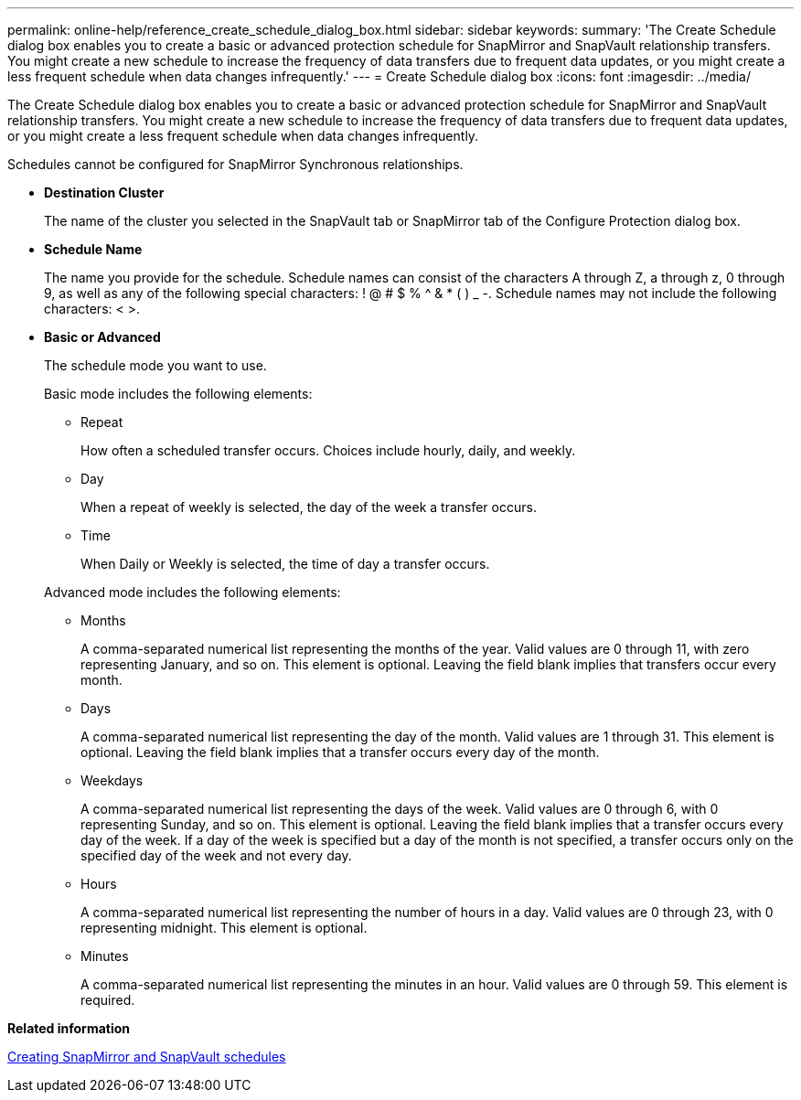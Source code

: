 ---
permalink: online-help/reference_create_schedule_dialog_box.html
sidebar: sidebar
keywords: 
summary: 'The Create Schedule dialog box enables you to create a basic or advanced protection schedule for SnapMirror and SnapVault relationship transfers. You might create a new schedule to increase the frequency of data transfers due to frequent data updates, or you might create a less frequent schedule when data changes infrequently.'
---
= Create Schedule dialog box
:icons: font
:imagesdir: ../media/

[.lead]
The Create Schedule dialog box enables you to create a basic or advanced protection schedule for SnapMirror and SnapVault relationship transfers. You might create a new schedule to increase the frequency of data transfers due to frequent data updates, or you might create a less frequent schedule when data changes infrequently.

Schedules cannot be configured for SnapMirror Synchronous relationships.

* *Destination Cluster*
+
The name of the cluster you selected in the SnapVault tab or SnapMirror tab of the Configure Protection dialog box.

* *Schedule Name*
+
The name you provide for the schedule. Schedule names can consist of the characters A through Z, a through z, 0 through 9, as well as any of the following special characters: ! @ # $ % {caret} & * ( ) _ -. Schedule names may not include the following characters: < >.

* *Basic or Advanced*
+
The schedule mode you want to use.
+
Basic mode includes the following elements:

 ** Repeat
+
How often a scheduled transfer occurs. Choices include hourly, daily, and weekly.

 ** Day
+
When a repeat of weekly is selected, the day of the week a transfer occurs.

 ** Time
+
When Daily or Weekly is selected, the time of day a transfer occurs.

+
Advanced mode includes the following elements:

 ** Months
+
A comma-separated numerical list representing the months of the year. Valid values are 0 through 11, with zero representing January, and so on. This element is optional. Leaving the field blank implies that transfers occur every month.

 ** Days
+
A comma-separated numerical list representing the day of the month. Valid values are 1 through 31. This element is optional. Leaving the field blank implies that a transfer occurs every day of the month.

 ** Weekdays
+
A comma-separated numerical list representing the days of the week. Valid values are 0 through 6, with 0 representing Sunday, and so on. This element is optional. Leaving the field blank implies that a transfer occurs every day of the week. If a day of the week is specified but a day of the month is not specified, a transfer occurs only on the specified day of the week and not every day.

 ** Hours
+
A comma-separated numerical list representing the number of hours in a day. Valid values are 0 through 23, with 0 representing midnight. This element is optional.

 ** Minutes
+
A comma-separated numerical list representing the minutes in an hour. Valid values are 0 through 59. This element is required.

*Related information*

xref:task_creating_snapmirror_and_snapvault_schedules.adoc[Creating SnapMirror and SnapVault schedules]
